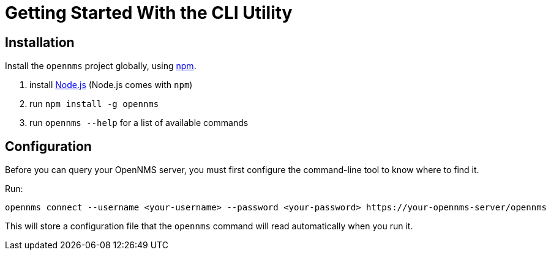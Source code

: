 = Getting Started With the CLI Utility
:description: Learn how to get started with OpenNMS.js, a command-line utility and JavaScript and TypeScript APIs for interacting with Horizon/Meridian servers.

== Installation

Install the `opennms` project globally, using https://www.npmjs.com/[npm].

1. install https://nodejs.org/en/download/[Node.js] (Node.js comes with `npm`)
2. run `npm install -g opennms`
3. run `opennms --help` for a list of available commands

== Configuration

Before you can query your OpenNMS server, you must first configure the command-line tool to know where to find it.

Run:

[source, shell]
----
opennms connect --username <your-username> --password <your-password> https://your-opennms-server/opennms
----

This will store a configuration file that the `opennms` command will read automatically when you run it.
